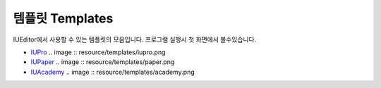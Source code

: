 .. _IUPro : http://iupro.iueditor.org
.. _IUPaper : http://iupaper.iueditor.org
.. _IUAcademy : http://iuacademy.iueditor.org



템플릿 Templates
=================

IUEditor에서 사용할 수 있는 템플릿의 모음입니다. 프로그램 실행시 첫 화면에서 볼수있습니다.


* `IUPro`_
  .. image :: resource/templates/iupro.png

* `IUPaper`_
  .. image :: resource/templates/paper.png

* `IUAcademy`_
  .. image :: resource/templates/academy.png
